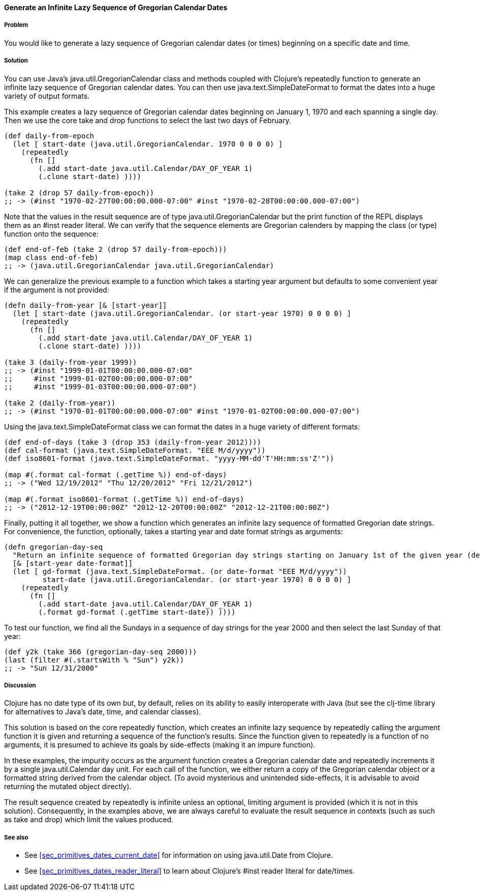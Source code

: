 ==== Generate an Infinite Lazy Sequence of Gregorian Calendar Dates

===== Problem

You would like to generate a lazy sequence of Gregorian calendar dates (or
times) beginning on a specific date and time.

===== Solution

You can use Java's +java.util.GregorianCalendar+ class and methods coupled
with Clojure's +repeatedly+ function to generate an infinite lazy sequence
of Gregorian calendar dates. You can then use +java.text.SimpleDateFormat+
to format the dates into a huge variety of output formats.

This example creates a lazy sequence of Gregorian calendar dates beginning on
January 1, 1970 and each spanning a single day. Then we use the core
+take+ and +drop+ functions to select the last two days of February.

[source,clojure]
----
(def daily-from-epoch
  (let [ start-date (java.util.GregorianCalendar. 1970 0 0 0 0) ]
    (repeatedly
      (fn []
        (.add start-date java.util.Calendar/DAY_OF_YEAR 1)
        (.clone start-date) ))))

(take 2 (drop 57 daily-from-epoch))
;; -> (#inst "1970-02-27T00:00:00.000-07:00" #inst "1970-02-28T00:00:00.000-07:00")
----

Note that the values in the result sequence are of type
+java.util.GregorianCalendar+ but the +print+ function
of the REPL displays them as an +#inst+ reader literal.
We can verify that the sequence elements are Gregorian calenders
by mapping the +class+ (or +type+) function onto the sequence:

[source,clojure]
----
(def end-of-feb (take 2 (drop 57 daily-from-epoch)))
(map class end-of-feb)
;; -> (java.util.GregorianCalendar java.util.GregorianCalendar)
----


We can generalize the previous example to a function which takes a starting
year argument but defaults to some convenient year if the argument is not
provided:

[source,clojure]
----
(defn daily-from-year [& [start-year]]
  (let [ start-date (java.util.GregorianCalendar. (or start-year 1970) 0 0 0 0) ]
    (repeatedly
      (fn []
        (.add start-date java.util.Calendar/DAY_OF_YEAR 1)
        (.clone start-date) ))))

(take 3 (daily-from-year 1999))
;; -> (#inst "1999-01-01T00:00:00.000-07:00"
;;     #inst "1999-01-02T00:00:00.000-07:00"
;;     #inst "1999-01-03T00:00:00.000-07:00")

(take 2 (daily-from-year))
;; -> (#inst "1970-01-01T00:00:00.000-07:00" #inst "1970-01-02T00:00:00.000-07:00")
----


Using the +java.text.SimpleDateFormat+ class we can format the
dates in a huge variety of different formats:

[source,clojure]
----
(def end-of-days (take 3 (drop 353 (daily-from-year 2012))))
(def cal-format (java.text.SimpleDateFormat. "EEE M/d/yyyy"))
(def iso8601-format (java.text.SimpleDateFormat. "yyyy-MM-dd'T'HH:mm:ss'Z'"))

(map #(.format cal-format (.getTime %)) end-of-days)
;; -> ("Wed 12/19/2012" "Thu 12/20/2012" "Fri 12/21/2012")

(map #(.format iso8601-format (.getTime %)) end-of-days)
;; -> ("2012-12-19T00:00:00Z" "2012-12-20T00:00:00Z" "2012-12-21T00:00:00Z")
----


Finally, putting it all together, we show a function which generates an
infinite lazy sequence of formatted Gregorian date strings. For convenience,
the function, optionally, takes a starting year and date format strings as
arguments:

[source,clojure]
----
(defn gregorian-day-seq
  "Return an infinite sequence of formatted Gregorian day strings starting on January 1st of the given year (default 1970)"
  [& [start-year date-format]]
  (let [ gd-format (java.text.SimpleDateFormat. (or date-format "EEE M/d/yyyy"))
         start-date (java.util.GregorianCalendar. (or start-year 1970) 0 0 0 0) ]
    (repeatedly
      (fn []
        (.add start-date java.util.Calendar/DAY_OF_YEAR 1)
        (.format gd-format (.getTime start-date)) ))))
----


To test our function, we find all the Sundays in a sequence of day strings for
the year 2000 and then select the last Sunday of that year:

[source,clojure]
----
(def y2k (take 366 (gregorian-day-seq 2000)))
(last (filter #(.startsWith % "Sun") y2k))
;; -> "Sun 12/31/2000"
----

===== Discussion

Clojure has no date type of its own but, by default, relies on its
ability to easily interoperate with Java (but see the +clj-time+ library
for alternatives to Java's date, time, and calendar classes).

This solution is based on the core +repeatedly+ function, which creates
an infinite lazy sequence by repeatedly calling the argument function it is
given and returning a sequence of the function's results. Since the function
given to +repeatedly+ is a function of no arguments, it is presumed to achieve
its goals by side-effects (making it an impure function).

In these examples, the impurity occurs as the argument function creates a
Gregorian calendar date and repeatedly increments it by a single
+java.util.Calendar+ day unit. For each call of the function, we either return
a copy of the Gregorian calendar object or a formatted string derived from the
calendar object. (To avoid mysterious and unintended side-effects, it is
advisable to avoid returning the mutated object directly).

The result sequence created by +repeatedly+ is infinite unless an optional,
limiting argument is provided (which it is not in this solution). Consequently,
in the examples above, we are always careful to evaluate the result sequence in
contexts (such as such as +take+ and +drop+) which limit the values produced.

===== See also

* See <<sec_primitives_dates_current_date>> for information on using
  +java.util.Date+ from Clojure.
* See <<sec_primitives_dates_reader_literal>> to learn about Clojure's +#inst+
  reader literal for date/times.
